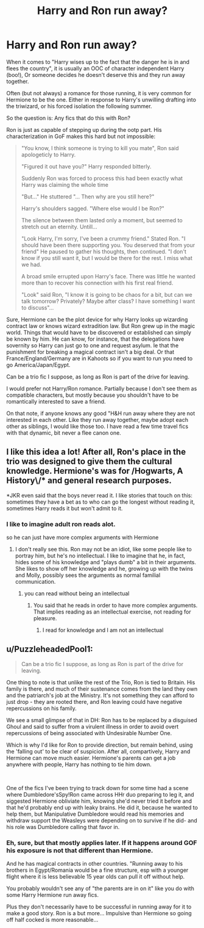 #+TITLE: Harry and Ron run away?

* Harry and Ron run away?
:PROPERTIES:
:Author: StarDolph
:Score: 35
:DateUnix: 1614461108.0
:DateShort: 2021-Feb-28
:FlairText: Request
:END:
When it comes to "Harry wises up to the fact that the danger he is in and flees the country", it is usually an OOC of character independent Harry (boo!), Or someone decides he doesn't deserve this and they run away together.

Often (but not always) a romance for those running, it is very common for Hermione to be the one. Either in response to Harry's unwilling drafting into the triwizard, or his forced isolation the following summer.

So the question is: Any fics that do this with Ron?

Ron is just as capable of stepping up during the ootp part. His characterization in GoF makes this hard but not impossible:

#+begin_quote
  "You know, I think someone is trying to kill you mate", Ron said apologeticly to Harry.

  "Figured it out have you?" Harry responded bitterly.

  Suddenly Ron was forced to process this had been exactly what Harry was claiming the whole time

  "But..." He stuttered "... Then why are you still here?"

  Harry's shoulders sagged. "Where else would I be Ron?"

  The silence between them lasted only a moment, but seemed to stretch out an eternity. Untill...

  "Look Harry, I'm sorry, I've been a crummy friend." Stated Ron. "I should have been there supporting you. You deserved that from your friend" He paused to gather his thoughts, then continued. "I don't know if you still want it, but I would be there for the rest. I miss what we had.

  A broad smile errupted upon Harry's face. There was little he wanted more than to recover his connection with his first real friend.

  "Look" said Ron, "I know it is going to be chaos for a bit, but can we talk tomorrow? Privately? Maybe after class? I have something I want to discuss"...
#+end_quote

Sure, Hermione can be the plot device for why Harry looks up wizarding contract law or knows wizard extradition law. But Ron grew up in the magic world. Things that would have to be discovered or established can simply be known by him. He can know, for instance, that the delegations have sovernity so Harry can just go to one and request asylum. Ie that the punishment for breaking a magical contract isn't a big deal. Or that France/England/Germany are in Kahoots so if you want to run you need to go America/Japan/Egypt.

Can be a trio fic I suppose, as long as Ron is part of the drive for leaving.

I would prefer not Harry/Ron romance. Partially because I don't see them as compatible characters, but mostly because you shouldn't have to be romantically interested to save a friend.

On that note, if anyone knows any good "H&H run away where they are not interested in each other. Like they run away together, maybe adopt each other as siblings, I would like those too. I have read a few time travel fics with that dynamic, bit never a flee canon one.


** I like this idea a lot! After all, Ron's place in the trio was designed to give them the cultural knowledge. Hermione's was for /Hogwarts, A History\/* and general research purposes.

*JKR even said that the boys never read it. I like stories that touch on this: sometimes they have a bet as to who can go the longest without reading it, sometimes Harry reads it but won't admit to it.
:PROPERTIES:
:Author: JennaSayquah
:Score: 15
:DateUnix: 1614473685.0
:DateShort: 2021-Feb-28
:END:

*** I like to imagine adult ron reads alot.

so he can just have more complex arguments with Hermione
:PROPERTIES:
:Author: CommanderL3
:Score: 3
:DateUnix: 1614493824.0
:DateShort: 2021-Feb-28
:END:

**** I don't really see this. Ron may not be an idiot, like some people like to portray him, but he's no intellectual. I like to imagine that he, in fact, hides some of his knowledge and "plays dumb" a bit in their arguments. She likes to show off her knowledge and he, growing up with the twins and Molly, possibly sees the arguments as normal familial communication.
:PROPERTIES:
:Author: JennaSayquah
:Score: 8
:DateUnix: 1614528566.0
:DateShort: 2021-Feb-28
:END:

***** you can read without being an intellectual
:PROPERTIES:
:Author: CommanderL3
:Score: 2
:DateUnix: 1614554735.0
:DateShort: 2021-Mar-01
:END:

****** You said that he reads in order to have more complex arguments. That implies reading as an intellectual exercise, not reading for pleasure.
:PROPERTIES:
:Author: JennaSayquah
:Score: 3
:DateUnix: 1614564248.0
:DateShort: 2021-Mar-01
:END:

******* I read for knowledge and I am not an intellectual
:PROPERTIES:
:Author: CommanderL3
:Score: 2
:DateUnix: 1614565580.0
:DateShort: 2021-Mar-01
:END:


** u/PuzzleheadedPool1:
#+begin_quote
  Can be a trio fic I suppose, as long as Ron is part of the drive for leaving.
#+end_quote

One thing to note is that unlike the rest of the Trio, Ron is tied to Britain. His family is there, and much of their sustenance comes from the land they own and the patriarch's job at the Ministry. It's not something they can afford to just drop - they are rooted there, and Ron leaving could have negative repercussions on his family.

We see a small glimpse of that in DH: Ron has to be replaced by a disguised Ghoul and said to suffer from a virulent illness in order to avoid overt repercussions of being associated with Undesirable Number One.

Which is why I'd like for Ron to provide direction, but remain behind, using the 'falling out' to be clear of suspicion. After all, compartively, Harry and Hermione can move much easier. Hermione's parents can get a job anywhere with people, Harry has nothing to tie him down.

​

One of the fics I've been trying to track down for some time had a scene where Dumbledore'sSpy!Ron came across HHr duo preparing to leg it, and siggested Hermione obliviate him, knowing she'd never tried it before and that he'd probably end up with leaky brains. He did it, because he wanted to help them, but Manipulative Dumbledore would read his memories and withdraw support the Weasleys were depending on to survive if he did- and his role was Dumbledore calling that favor in.
:PROPERTIES:
:Author: PuzzleheadedPool1
:Score: 3
:DateUnix: 1614551281.0
:DateShort: 2021-Mar-01
:END:

*** Eh, sure, but that mostly applies later. If it happens around GOF his exposure is not that different than Hermione.

And he has magical contracts in other countries. "Running away to his brothers in Egypt/Romania would be a fine structure, esp with a younger flight where it is less believable 15 year olds can pull it off without help.

You probably wouldn't see any of "the parents are in on it" like you do with some Harry Hermione run away fics.

Plus they don't necessarily have to be successful in running away for it to make a good story. Ron is a but more... Impulsive than Hermione so going off half cocked is more reasonable...
:PROPERTIES:
:Author: StarDolph
:Score: 4
:DateUnix: 1614553422.0
:DateShort: 2021-Mar-01
:END:
